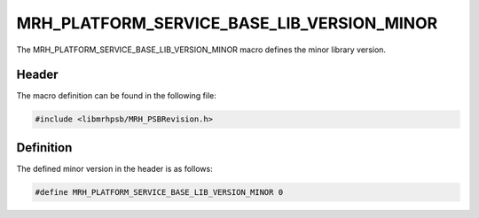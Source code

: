 MRH_PLATFORM_SERVICE_BASE_LIB_VERSION_MINOR
===========================================
The MRH_PLATFORM_SERVICE_BASE_LIB_VERSION_MINOR macro defines the minor library 
version.

Header
------
The macro definition can be found in the following file:

.. code-block:: c

    #include <libmrhpsb/MRH_PSBRevision.h>


Definition
----------
The defined minor version in the header is as follows:

.. code-block:: c

    #define MRH_PLATFORM_SERVICE_BASE_LIB_VERSION_MINOR 0